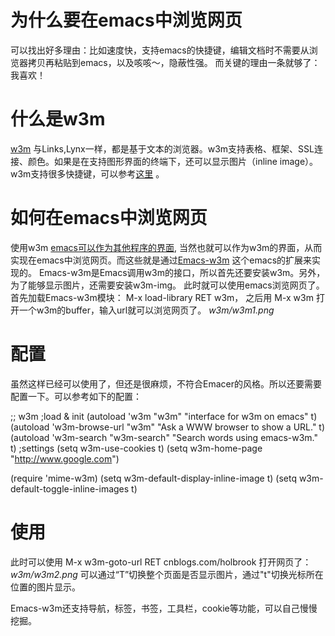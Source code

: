 * 为什么要在emacs中浏览网页
  可以找出好多理由：比如速度快，支持emacs的快捷键，编辑文档时不需要从浏览器拷贝再粘贴到emacs，以及咳咳～，隐蔽性强。
  而关键的理由一条就够了：我喜欢！

* 什么是w3m
[[http://www.w3m.org/][w3m]] 与Links,Lynx一样，都是基于文本的浏览器。w3m支持表格、框架、SSL连接、颜色。如果是在支持图形界面的终端下，还可以显示图片（inline image）。
w3m支持很多快捷键，可以参考[[http://wiki.ubuntu.org.cn/W3m%E5%BF%AB%E6%8D%B7%E9%94%AE%E5%88%97%E8%A1%A8][这里]] 。

* 如何在emacs中浏览网页
使用w3m
[[http://www.cnblogs.com/holbrook/archive/2012/02/15/2357335.html][emacs可以作为其他程序的界面]], 当然也就可以作为w3m的界面，从而实现在emacs中浏览网页。而这些就是通过[[http://emacs-w3m.namazu.org/][Emacs-w3m]] 这个emacs的扩展来实现的。
Emacs-w3m是Emacs调用w3m的接口，所以首先还要安装w3m。另外，为了能够显示图片，还需要安装w3m-img。
此时就可以使用emacs浏览网页了。
首先加载Emacs-w3m模块：
    M-x load-library RET w3m，
之后用
    M-x w3m
打开一个w3m的buffer，输入url就可以浏览网页了。
[[w3m/w3m1.png]]




* 配置
  虽然这样已经可以使用了，但还是很麻烦，不符合Emacer的风格。所以还要需要配置一下。可以参考如下的配置：

;; w3m
;load & init
(autoload 'w3m "w3m" "interface for w3m on emacs" t)
(autoload 'w3m-browse-url "w3m" "Ask a WWW browser to show a URL." t)
(autoload 'w3m-search "w3m-search" "Search words using emacs-w3m." t)
;settings
(setq w3m-use-cookies t)
(setq w3m-home-page "http://www.google.com")

(require 'mime-w3m)
(setq w3m-default-display-inline-image t)
(setq w3m-default-toggle-inline-images t)

* 使用
此时可以使用
    M-x w3m-goto-url RET cnblogs.com/holbrook 打开网页了：
    [[w3m/w3m2.png]]
可以通过“T”切换整个页面是否显示图片，通过"t"切换光标所在位置的图片显示。

Emacs-w3m还支持导航，标签，书签，工具栏，cookie等功能，可以自己慢慢挖掘。


